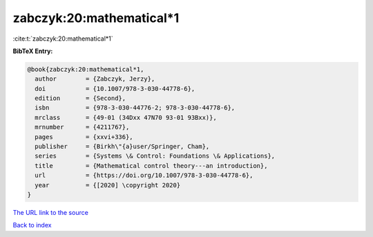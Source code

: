 zabczyk:20:mathematical*1
=========================

:cite:t:`zabczyk:20:mathematical*1`

**BibTeX Entry:**

.. code-block:: bibtex

   @book{zabczyk:20:mathematical*1,
     author        = {Zabczyk, Jerzy},
     doi           = {10.1007/978-3-030-44778-6},
     edition       = {Second},
     isbn          = {978-3-030-44776-2; 978-3-030-44778-6},
     mrclass       = {49-01 (34Dxx 47N70 93-01 93Bxx)},
     mrnumber      = {4211767},
     pages         = {xxvi+336},
     publisher     = {Birkh\"{a}user/Springer, Cham},
     series        = {Systems \& Control: Foundations \& Applications},
     title         = {Mathematical control theory---an introduction},
     url           = {https://doi.org/10.1007/978-3-030-44778-6},
     year          = {[2020] \copyright 2020}
   }

`The URL link to the source <https://doi.org/10.1007/978-3-030-44778-6>`__


`Back to index <../By-Cite-Keys.html>`__
